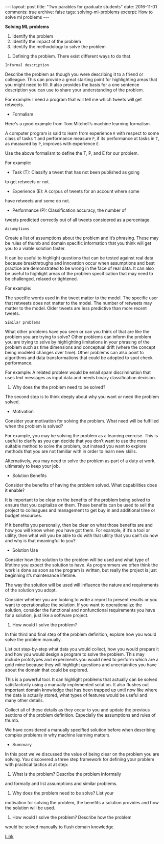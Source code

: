 #+STARTUP: showall indent
#+STARTUP: hidestars
#+BEGIN_HTML
---
layout: post
title: "Two parables for graduate students"
date: 2016-11-01
comments: true
archive: false
tags: solving-ml-problems
excerpt: How to solve ml problems
---
#+End_HTML

*Solving ML problems*


1. Identify the problem
2. Identify the impact of the problem
3. Identify the methodology to solve the problem


1. Defining the problem. There exist different ways to do that.


~Informal description~


Describe the problem as though you were describing it to a friend or
colleague. This can provide a great starting point for highlighting
areas that you might need to fill. It also provides the basis for a
one sentence description you can use to share your understanding of
the problem.

For example: I need a program that will tell me which tweets will get
retweets.


- Formalism

Here's a good example from Tom Mitchell’s machine learning
formalism.

A computer program is said to learn from experience ~E~ with respect to
some class of tasks ~T~ and performance measure ~P~, if its performance at
tasks in ~T~, as measured by ~P~, improves with experience ~E~.

Use the above formalism to define the T, P, and E for our problem.

For example:

- Task (T): Classify a tweet that has not been published as going
to get retweets or not.

- Experience (E): A corpus of tweets for an account where some
have retweets and some do not.

- Performance (P): Classification accuracy, the number of
tweets predicted correctly out of all tweets considered as a percentage.


~Assumptions~


Create a list of assumptions about the problem and it’s
phrasing. These may be rules of thumb and domain specific information
that you think will get you to a viable solution faster.

It can be useful to highlight questions that can be tested against
real data because breakthroughs and innovation occur when assumptions
and best practice are demonstrated to be wrong in the face of real
data. It can also be useful to highlight areas of the problem
specification that may need to be challenged, relaxed or tightened.

For example:

The specific words used in the tweet matter to the model.  The
specific user that retweets does not matter to the model.  The number
of retweets may matter to the model.  Older tweets are less predictive
than more recent tweets.


~Similar problems~


What other problems have you seen or can you think of that are like
the problem you are trying to solve? Other problems can inform the
problem you are trying to solve by highlighting limitations in your
phrasing of the problem such as time dimensions and conceptual drift
(where the concept being modeled changes over time). Other problems
can also point to algorithms and data transformations that could be
adopted to spot check performance.

For example: A related problem would be email spam discrimination that
uses text messages as input data and needs binary classification
decision.


2. Why does the the problem need to be solved?


The second step is to think deeply about why you want or need the
problem solved.


- Motivation


Consider your motivation for solving the problem. What need will be
fulfilled when the problem is solved?

For example, you may be solving the problem as a learning
exercise. This is useful to clarify as you can decide that you don’t
want to use the most suitable method to solve the problem, but instead
you want to explore methods that you are not familiar with in order to
learn new skills.

Alternatively, you may need to solve the problem as part of a duty at
work, ultimately to keep your job.


- Solution Benefits


Consider the benefits of having the problem solved. What capabilities
does it enable?

It is important to be clear on the benefits of the problem being
solved to ensure that you capitalize on them. These benefits can be
used to sell the project to colleagues and management to get buy in
and additional time or budget resources.

If it benefits you personally, then be clear on what those benefits
are and how you will know when you have got them. For example, if it’s
a tool or utility, then what will you be able to do with that utility
that you can’t do now and why is that meaningful to you?


- Solution Use


Consider how the solution to the problem will be used and what type of
lifetime you expect the solution to have. As programmers we often
think the work is done as soon as the program is written, but really
the project is just beginning it’s maintenance lifetime.

The way the solution will be used will influence the nature and
requirements of the solution you adopt.

Consider whether you are looking to write a report to present results
or you want to operationalize the solution. If you want to
operationalize the solution, consider the functional and nonfunctional
requirements you have for a solution, just like a software project.


3. How would I solve the problem?


In this third and final step of the problem definition, explore how
you would solve the problem manually.

List out step-by-step what data you would collect, how you would
prepare it and how you would design a program to solve the
problem. This may include prototypes and experiments you would need to
perform which are a gold mine because they will highlight questions
and uncertainties you have about the domain that could be explored.

This is a powerful tool. It can highlight problems that actually can
be solved satisfactorily using a manually implemented solution. It
also flushes out important domain knowledge that has been trapped up
until now like where the data is actually stored, what types of
features would be useful and many other details.

Collect all of these details as they occur to you and update the
previous sections of the problem definition. Especially the
assumptions and rules of thumb.

We have considered a manually specified solution before when
describing complex problems in why machine learning matters.


- Summary


In this post we've discussed the value of being clear on the problem you
are solving. You discovered a three step framework for defining your
problem with practical tactics at at step:

1. What is the problem? Describe the problem informally
and formally and list assumptions and similar problems.

2. Why does the problem need to be solve? List your
motivation for solving the problem, the benefits a solution provides
and how the solution will be used.

3. How would I solve the problem? Describe how the problem
would be solved manually to flush domain knowledge.


[[http://machinelearningmastery.com/practical-machine-learning-problems/][Link]]
